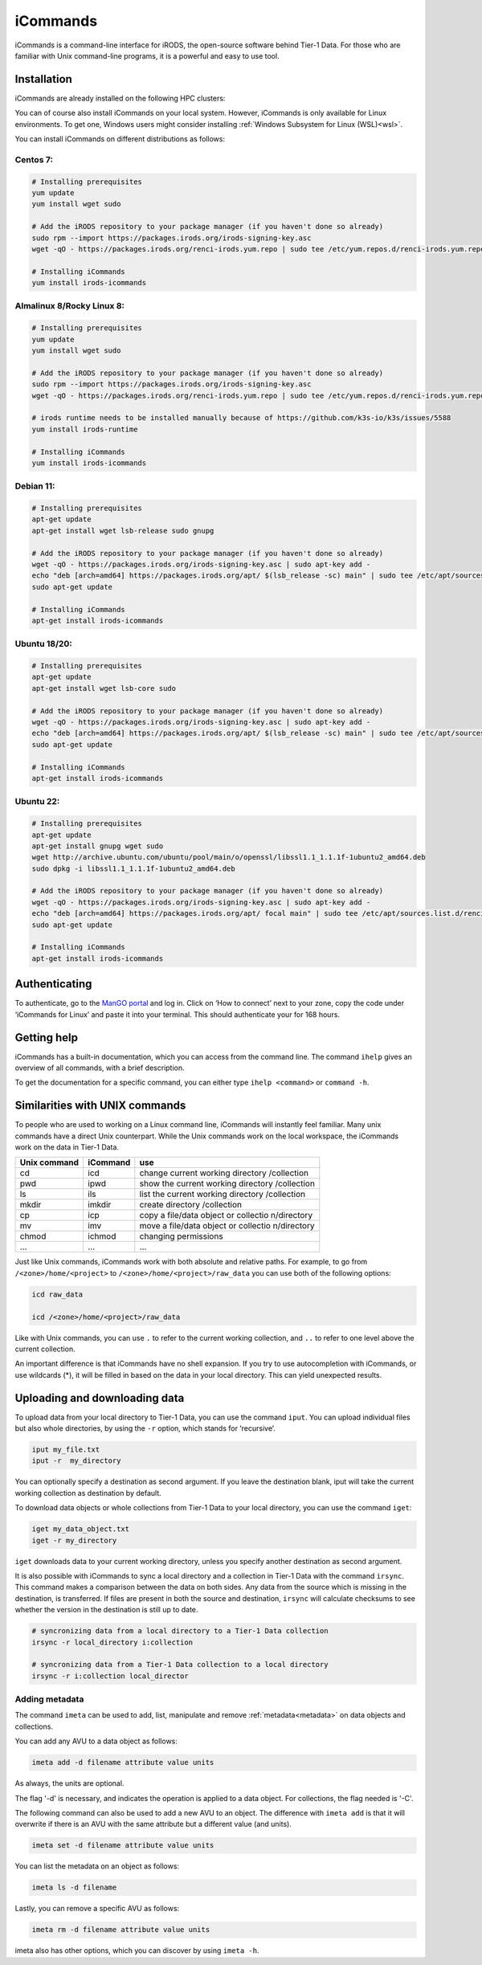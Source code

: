 .. _icommands:

#########
iCommands
#########


iCommands is a command-line interface for iRODS, the open-source
software behind Tier-1 Data. For those who are familiar with Unix command-line
programs, it is a powerful and easy to use tool.

************
Installation
************

iCommands are already installed on the following HPC clusters:

.. grid:: 2
    :gutter: 4

    .. grid-item-card:: KU Leuven/UHasselt
       :columns: 12 4 4 4

       * Tier-2 :ref:`Genius <Genius hardware>`
       * Tier-2 :ref:`wICE <wICE hardware>`

    .. grid-item-card:: VUB
       :columns: 12 4 4 4

       * Tier-2 :ref:`Hydra <Hydra hardware>`



You can of course also install iCommands on your local system. 
However, iCommands is only available for Linux environments. 
To get one, Windows users might consider installing :ref:`Windows Subsystem for Linux (WSL)<wsl>`.

You can install iCommands on different distributions as follows:

Centos 7:
=========

.. code-block:: sh

   # Installing prerequisites
   yum update
   yum install wget sudo

   # Add the iRODS repository to your package manager (if you haven't done so already)
   sudo rpm --import https://packages.irods.org/irods-signing-key.asc
   wget -qO - https://packages.irods.org/renci-irods.yum.repo | sudo tee /etc/yum.repos.d/renci-irods.yum.repo

   # Installing iCommands  
   yum install irods-icommands

Almalinux 8/Rocky Linux 8:
==========================

.. code-block:: sh

   # Installing prerequisites
   yum update 
   yum install wget sudo

   # Add the iRODS repository to your package manager (if you haven't done so already)
   sudo rpm --import https://packages.irods.org/irods-signing-key.asc
   wget -qO - https://packages.irods.org/renci-irods.yum.repo | sudo tee /etc/yum.repos.d/renci-irods.yum.repo

   # irods runtime needs to be installed manually because of https://github.com/k3s-io/k3s/issues/5588
   yum install irods-runtime 

   # Installing iCommands  
   yum install irods-icommands

Debian 11:
==========

.. code-block:: sh

   # Installing prerequisites
   apt-get update
   apt-get install wget lsb-release sudo gnupg

   # Add the iRODS repository to your package manager (if you haven't done so already)
   wget -qO - https://packages.irods.org/irods-signing-key.asc | sudo apt-key add -
   echo "deb [arch=amd64] https://packages.irods.org/apt/ $(lsb_release -sc) main" | sudo tee /etc/apt/sources.list.d/renci-irods.list
   sudo apt-get update

   # Installing iCommands  
   apt-get install irods-icommands

Ubuntu 18/20:
=============

.. code-block:: sh

   # Installing prerequisites
   apt-get update
   apt-get install wget lsb-core sudo

   # Add the iRODS repository to your package manager (if you haven't done so already)
   wget -qO - https://packages.irods.org/irods-signing-key.asc | sudo apt-key add -
   echo "deb [arch=amd64] https://packages.irods.org/apt/ $(lsb_release -sc) main" | sudo tee /etc/apt/sources.list.d/renci-irods.list
   sudo apt-get update

   # Installing iCommands 
   apt-get install irods-icommands

Ubuntu 22:
==========

.. code-block:: sh

   # Installing prerequisites
   apt-get update
   apt-get install gnupg wget sudo
   wget http://archive.ubuntu.com/ubuntu/pool/main/o/openssl/libssl1.1_1.1.1f-1ubuntu2_amd64.deb
   sudo dpkg -i libssl1.1_1.1.1f-1ubuntu2_amd64.deb

   # Add the iRODS repository to your package manager (if you haven't done so already)
   wget -qO - https://packages.irods.org/irods-signing-key.asc | sudo apt-key add -
   echo "deb [arch=amd64] https://packages.irods.org/apt/ focal main" | sudo tee /etc/apt/sources.list.d/renci-irods.list
   sudo apt-get update

   # Installing iCommands 
   apt-get install irods-icommands




**************
Authenticating
**************

To authenticate, go to the `ManGO portal <https://mango.vscentrum.be>`__
and log in. Click on ‘How to connect’ next to your zone, copy the code
under ‘iCommands for Linux’ and paste it into your terminal. This should
authenticate your for 168 hours.

************
Getting help
************

iCommands has a built-in documentation, which you can access from the
command line. The command ``ihelp`` gives an overview of all commands,
with a brief description.

To get the documentation for a specific command, you can either type
``ihelp <command>`` or ``command -h``.

*******************************
Similarities with UNIX commands
*******************************

To people who are used to working on a Linux command line, iCommands
will instantly feel familiar. Many unix commands have a direct Unix
counterpart. While the Unix commands work on the local workspace, the
iCommands work on the data in Tier-1 Data.

+-------------------------------+-----------------------+-------------+
| Unix command                  | iCommand              | use         |
+===============================+=======================+=============+
| cd                            | icd                   | change      |
|                               |                       | current     |
|                               |                       | working     |
|                               |                       | directory   |
|                               |                       | /collection |
+-------------------------------+-----------------------+-------------+
| pwd                           | ipwd                  | show the    |
|                               |                       | current     |
|                               |                       | working     |
|                               |                       | directory   |
|                               |                       | /collection |
+-------------------------------+-----------------------+-------------+
| ls                            | ils                   | list the    |
|                               |                       | current     |
|                               |                       | working     |
|                               |                       | directory   |
|                               |                       | /collection |
+-------------------------------+-----------------------+-------------+
| mkdir                         | imkdir                | create      |
|                               |                       | directory   |
|                               |                       | /collection |
+-------------------------------+-----------------------+-------------+
| cp                            | icp                   | copy a      |
|                               |                       | file/data   |
|                               |                       | object or   |
|                               |                       | collectio   |
|                               |                       | n/directory |
+-------------------------------+-----------------------+-------------+
| mv                            | imv                   | move a      |
|                               |                       | file/data   |
|                               |                       | object or   |
|                               |                       | collectio   |
|                               |                       | n/directory |
+-------------------------------+-----------------------+-------------+
| chmod                         | ichmod                | changing    |
|                               |                       | permissions |
+-------------------------------+-----------------------+-------------+
| …                             | …                     | …           |
+-------------------------------+-----------------------+-------------+

Just like Unix commands, iCommands work with both absolute and relative
paths. For example, to go from ``/<zone>/home/<project>`` to
``/<zone>/home/<project>/raw_data`` you can use both of the following
options:

.. code-block:: sh

   icd raw_data

   icd /<zone>/home/<project>/raw_data

Like with Unix commands, you can use ``.`` to refer to the current
working collection, and ``..`` to refer to one level above the current
collection.

An important difference is that iCommands have no shell expansion. If
you try to use autocompletion with iCommands, or use wildcards (*), it
will be filled in based on the data in your local directory. This can
yield unexpected results.

*********************************
Uploading and downloading data
*********************************

To upload data from your local directory to Tier-1 Data, you can use the
command ``iput``. You can upload individual files but also whole
directories, by using the ``-r`` option, which stands for ‘recursive’.

.. code-block:: sh

   iput my_file.txt 
   iput -r  my_directory

You can optionally specify a destination as second argument. If you
leave the destination blank, iput will take the current working
collection as destination by default.

To download data objects or whole collections from Tier-1 Data to your local
directory, you can use the command ``iget``:

.. code-block:: sh

   iget my_data_object.txt
   iget -r my_directory

``iget`` downloads data to your current working directory, unless you
specify another destination as second argument.

It is also possible with iCommands to sync a local directory and a
collection in Tier-1 Data with the command ``irsync``. This command makes a
comparison between the data on both sides. Any data from the source
which is missing in the destination, is transferred. If files are
present in both the source and destination, ``irsync`` will calculate
checksums to see whether the version in the destination is still up to
date.

.. code-block:: sh

   # syncronizing data from a local directory to a Tier-1 Data collection
   irsync -r local_directory i:collection

   # syncronizing data from a Tier-1 Data collection to a local directory
   irsync -r i:collection local_director

Adding metadata
==============================

The command ``imeta`` can be used to add, list, manipulate and remove :ref:`metadata<metadata>` on data objects and collections.

You can add any AVU to a data object as follows:

.. code-block:: sh

   imeta add -d filename attribute value units

As always, the units are optional.

The flag '-d' is necessary, and indicates the operation is applied to a data object.
For collections, the flag needed is '-C'.

The following command can also be used to add a new AVU to an object.
The difference with ``imeta add`` is that it will overwrite if there is an AVU with the same attribute but a different value (and units).

.. code-block:: sh

   imeta set -d filename attribute value units

You can list the metadata on an object as follows:

.. code-block:: sh

   imeta ls -d filename

Lastly, you can remove a specific AVU as follows:

.. code-block:: sh

   imeta rm -d filename attribute value units

imeta also has other options, which you can discover by using ``imeta -h``.

